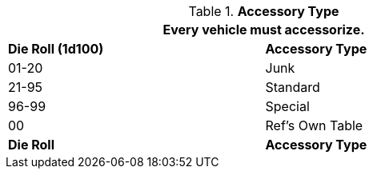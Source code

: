 // Table 54.15 Accessory Type
.*Accessory Type*
[width="75%",cols="^,<",frame="all", stripes="even"]
|===
2+<|Every vehicle must accessorize.

s|Die Roll (1d100)
s|Accessory Type

|01-20
|Junk

|21-95
|Standard

|96-99
|Special

|00
|Ref's Own Table

s|Die Roll
s|Accessory Type
|===
